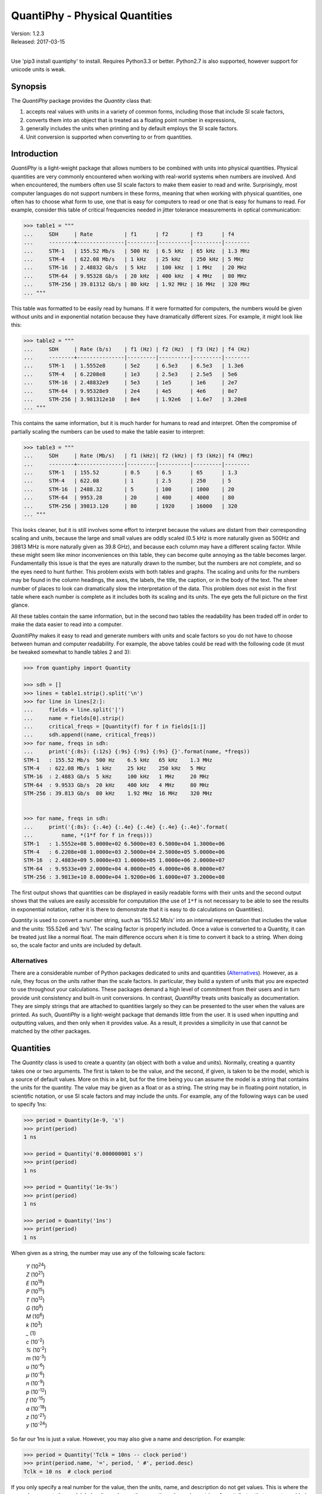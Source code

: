 QuantiPhy - Physical Quantities
===============================

| Version: 1.2.3
| Released: 2017-03-15
|

.. image:: https://img.shields.io/travis/KenKundert/quantiphy/master.svg
    :target: https://travis-ci.org/KenKundert/quantiphy

.. image:: https://img.shields.io/coveralls/KenKundert/quantiphy.svg
    :target: https://coveralls.io/r/KenKundert/quantiphy

.. image:: https://img.shields.io/pypi/v/quantiphy.svg
    :target: https://pypi.python.org/pypi/quantiphy

.. image:: https://img.shields.io/pypi/pyversions/quantiphy.svg
    :target: https://pypi.python.org/pypi/quantiphy/

.. image:: https://img.shields.io/pypi/dd/quantiphy.svg
    :target: https://pypi.python.org/pypi/quantiphy/


Use 'pip3 install quantiphy' to install.  Requires Python3.3 or better.
Python2.7 is also supported, however support for unicode units is weak.


Synopsis
--------

The *QuantiPhy* package provides the *Quantity* class that:

1. accepts real values with units in a variety of common forms, including those 
   that include SI scale factors,
2. converts them into an object that is treated as a floating point number in 
   expressions,
3. generally includes the units when printing and by default employs the SI 
   scale factors.
4. Unit conversion is supported when converting to or from quantities.


Introduction
------------

*QuantiPhy* is a light-weight package that allows numbers to be combined with 
units into physical quantities.  Physical quantities are very commonly 
encountered when working with real-world systems when numbers are involved. And 
when encountered, the numbers often use SI scale factors to make them easier to 
read and write.  Surprisingly, most computer languages do not support numbers in 
these forms, meaning that when working with physical quantities, one often has 
to choose what form to use, one that is easy for computers to read or one that 
is easy for humans to read. For example, consider this table of critical 
frequencies needed in jitter tolerance measurements in optical communication:

.. code-block:: python

    >>> table1 = """
    ...     SDH     | Rate          | f1      | f2       | f3      | f4
    ...     --------+---------------|---------|----------|---------|--------
    ...     STM-1   | 155.52 Mb/s   | 500 Hz  | 6.5 kHz  | 65 kHz  | 1.3 MHz
    ...     STM-4   | 622.08 Mb/s   | 1 kHz   | 25 kHz   | 250 kHz | 5 MHz
    ...     STM-16  | 2.48832 Gb/s  | 5 kHz   | 100 kHz  | 1 MHz   | 20 MHz
    ...     STM-64  | 9.95328 Gb/s  | 20 kHz  | 400 kHz  | 4 MHz   | 80 MHz
    ...     STM-256 | 39.81312 Gb/s | 80 kHz  | 1.92 MHz | 16 MHz  | 320 MHz
    ... """

This table was formatted to be easily read by humans. If it were formatted for 
computers, the numbers would be given without units and in exponential notation 
because they have dramatically different sizes. For example, it might look like 
this:

.. code-block:: python

    >>> table2 = """
    ...     SDH     | Rate (b/s)    | f1 (Hz) | f2 (Hz)  | f3 (Hz) | f4 (Hz)
    ...     --------+---------------|---------|----------|---------|--------
    ...     STM-1   | 1.5552e8      | 5e2     | 6.5e3    | 6.5e3   | 1.3e6
    ...     STM-4   | 6.2208e8      | 1e3     | 2.5e3    | 2.5e5   | 5e6
    ...     STM-16  | 2.48832e9     | 5e3     | 1e5      | 1e6     | 2e7
    ...     STM-64  | 9.95328e9     | 2e4     | 4e5      | 4e6     | 8e7
    ...     STM-256 | 3.981312e10   | 8e4     | 1.92e6   | 1.6e7   | 3.20e8
    ... """

This contains the same information, but it is much harder for humans to read and 
interpret.  Often the compromise of partially scaling the numbers can be used to 
make the table easier to interpret:

.. code-block:: python

    >>> table3 = """
    ...     SDH     | Rate (Mb/s)   | f1 (kHz)| f2 (kHz) | f3 (kHz)| f4 (MHz)
    ...     --------+---------------|---------|----------|---------|--------
    ...     STM-1   | 155.52        | 0.5     | 6.5      | 65      | 1.3
    ...     STM-4   | 622.08        | 1       | 2.5      | 250     | 5
    ...     STM-16  | 2488.32       | 5       | 100      | 1000    | 20
    ...     STM-64  | 9953.28       | 20      | 400      | 4000    | 80
    ...     STM-256 | 39813.120     | 80      | 1920     | 16000   | 320
    ... """

This looks cleaner, but it is still involves some effort to interpret because 
the values are distant from their corresponding scaling and units, because the 
large and small values are oddly scaled (0.5 kHz is more naturally given as 
500Hz and 39813 MHz is more naturally given as 39.8 GHz), and because each 
column may have a different scaling factor. While these might seem like minor 
inconveniences on this table, they can become quite annoying as the table 
becomes larger. Fundamentally this issue is that the eyes are naturally drawn to 
the number, but the numbers are not complete, and so the eyes need to hunt 
further. This problem exists with both tables and graphs. The scaling and units 
for the numbers may be found in the column headings, the axes, the labels, the 
title, the caption, or in the body of the text.  The sheer number of places to 
look can dramatically slow the interpretation of the data. This problem does not 
exist in the first table where each number is complete as it includes both its 
scaling and its units. The eye gets the full picture on the first glance.

All these tables contain the same information, but in the second two tables the 
readability has been traded off in order to make the data easier to read into 
a computer.

*QuanitiPhy* makes it easy to read and generate numbers with units and scale 
factors so you do not have to choose between human and computer readability.  
For example, the above tables could be read with the following code (it must be 
tweaked somewhat to handle tables 2 and 3):

.. code-block:: python

    >>> from quantiphy import Quantity

    >>> sdh = []
    >>> lines = table1.strip().split('\n')
    >>> for line in lines[2:]:
    ...     fields = line.split('|')
    ...     name = fields[0].strip()
    ...     critical_freqs = [Quantity(f) for f in fields[1:]]
    ...     sdh.append((name, critical_freqs))
    >>> for name, freqs in sdh:
    ...     print('{:8s}: {:12s} {:9s} {:9s} {:9s} {}'.format(name, *freqs))
    STM-1   : 155.52 Mb/s  500 Hz    6.5 kHz   65 kHz    1.3 MHz
    STM-4   : 622.08 Mb/s  1 kHz     25 kHz    250 kHz   5 MHz
    STM-16  : 2.4883 Gb/s  5 kHz     100 kHz   1 MHz     20 MHz
    STM-64  : 9.9533 Gb/s  20 kHz    400 kHz   4 MHz     80 MHz
    STM-256 : 39.813 Gb/s  80 kHz    1.92 MHz  16 MHz    320 MHz


    >>> for name, freqs in sdh:
    ...     print('{:8s}: {:.4e} {:.4e} {:.4e} {:.4e} {:.4e}'.format(
    ...         name, *(1*f for f in freqs)))
    STM-1   : 1.5552e+08 5.0000e+02 6.5000e+03 6.5000e+04 1.3000e+06
    STM-4   : 6.2208e+08 1.0000e+03 2.5000e+04 2.5000e+05 5.0000e+06
    STM-16  : 2.4883e+09 5.0000e+03 1.0000e+05 1.0000e+06 2.0000e+07
    STM-64  : 9.9533e+09 2.0000e+04 4.0000e+05 4.0000e+06 8.0000e+07
    STM-256 : 3.9813e+10 8.0000e+04 1.9200e+06 1.6000e+07 3.2000e+08

The first output shows that quantities can be displayed in easily readable forms 
with their units and the second output shows that the values are easily 
accessible for computation (the use of ``1*f`` is not necessary to be able to 
see the results in exponential notation, rather it is there to demonstrate that 
it is easy to do calculations on Quantities).

*Quantity* is used to convert a number string, such as '155.52 Mb/s' into an 
internal representation that includes the value and the units: 155.52e6 and 
'b/s'.  The scaling factor is properly included. Once a value is converted to 
a Quantity, it can be treated just like a normal float. The main difference 
occurs when it is time to convert it back to a string. When doing so, the scale 
factor and units are included by default.

Alternatives
''''''''''''

There are a considerable number of Python packages dedicated to units and 
quantities (`Alternatives <https://kdavies4.github.io/natu/seealso.html>`_).  
However, as a rule, they focus on the units rather than the scale factors. In 
particular, they build a system of units that you are expected to use throughout 
your calculations.  These packages demand a high level of commitment from their 
users and in turn provide unit consistency and built-in unit conversions.  In 
contrast, *QuantiPhy* treats units basically as documentation.  They are simply 
strings that are attached to quantities largely so they can be presented to the 
user when the values are printed. As such, *QuantiPhy* is a light-weight package 
that demands little from the user. It is used when inputting and outputting 
values, and then only when it provides value. As a result, it provides 
a simplicity in use that cannot be matched by the other packages.


Quantities
----------

The *Quantity* class is used to create a quantity (an object with both a value 
and units). Normally, creating a quantity takes one or two arguments.  The first 
is taken to be the value, and the second, if given, is taken to be the model, 
which is a source of default values.  More on this in a bit, but for the time 
being you can assume the model is a string that contains the units for the 
quantity.  The value may be given as a float or as a string.  The string may be 
in floating point notation, in scientific notation, or use SI scale factors and 
may include the units.  For example, any of the following ways can be used to 
specify 1ns:

.. code-block:: python

    >>> period = Quantity(1e-9, 's')
    >>> print(period)
    1 ns

    >>> period = Quantity('0.000000001 s')
    >>> print(period)
    1 ns

    >>> period = Quantity('1e-9s')
    >>> print(period)
    1 ns

    >>> period = Quantity('1ns')
    >>> print(period)
    1 ns

When given as a string, the number may use any of the following scale factors:

    |   *Y* (10\ :sup:`24`)
    |   *Z* (10\ :sup:`21`)
    |   *E* (10\ :sup:`18`)
    |   *P* (10\ :sup:`15`)
    |   *T* (10\ :sup:`12`)
    |   *G* (10\ :sup:`9`)
    |   *M* (10\ :sup:`6`)
    |   *k* (10\ :sup:`3`)
    |   *_* (1)
    |   *c* (10\ :sup:`-2`)
    |   *%* (10\ :sup:`-2`)
    |   *m* (10\ :sup:`-3`)
    |   *u* (10\ :sup:`-6`)
    |   *μ* (10\ :sup:`-6`)
    |   *n* (10\ :sup:`-9`)
    |   *p* (10\ :sup:`-12`)
    |   *f* (10\ :sup:`-15`)
    |   *a* (10\ :sup:`-18`)
    |   *z* (10\ :sup:`-21`)
    |   *y* (10\ :sup:`-24`)

So far our 1ns is just a value. However, you may also give a name and 
description.  For example:

.. code-block:: python

    >>> period = Quantity('Tclk = 10ns -- clock period')
    >>> print(period.name, '=', period, ' #', period.desc)
    Tclk = 10 ns  # clock period

If you only specify a real number for the value, then the units, name, and 
description do not get values. This is where the second argument, the model, 
helps. It may be another quantity or it may be a string.  Any attributes that 
are not provided by the first argument are taken from the second if available.  
If the second argument is a string, it is split. If it contains one value, that 
value is taken to be the units, if it contains two, those values are taken to be 
the name and units, and it it contains more than two, the remaining values are 
taken to be the description. For example:

.. code-block:: python

    >>> out_period = Quantity(10*period, period)
    >>> print(out_period.name, '=', out_period, ' #', out_period.desc)
    Tclk = 100 ns  # clock period

    >>> freq = Quantity(100e6, 'Hz')
    >>> print(freq)
    100 MHz

    >>> freq = Quantity(100e6, 'Fin Hz')
    >>> print(freq.name, '=', freq, ' #', freq.desc)
    Fin = 100 MHz  # 

    >>> freq = Quantity(100e6, 'Fin Hz Input frequency')
    >>> print(freq.name, '=', freq, ' #', freq.desc)
    Fin = 100 MHz  # Input frequency

In addition, you can explicitly specify the units, the name, and the description 
using named arguments. These values override anything specified in the value or 
the model.

.. code-block:: python

    >>> out_period = Quantity(
    ...     10*period, period, name='output period',
    ...     desc='period at output of frequency divider'
    ... )
    >>> print(out_period.name, '=', out_period, ' #', out_period.desc)
    output period = 100 ns  # period at output of frequency divider

Finally, you can overwrite the quantities attributes to override the units, 
name, or description.

.. code-block:: python

    >>> out_period = Quantity(10*period)
    >>> out_period.units = 's'
    >>> out_period.name = 'output period'
    >>> out_period.desc = 'period at output of frequency divider'
    >>> print(out_period.name, '=', out_period, ' #', out_period.desc)
    output period = 100 ns  # period at output of frequency divider

From a quantity object, you access its value in various ways:

.. code-block:: python

    >>> h_line = Quantity('1420.405751786 MHz')

    >>> h_line.as_tuple()
    (1420405751.786, 'Hz')

    >>> str(h_line)
    '1.4204 GHz'

    >>> h_line.render()
    '1.4204 GHz'

    >>> h_line.render(show_si=False)
    '1.4204e9 Hz'

You can also access the value without the units:

.. code-block:: python

    >>> float(h_line)
    1420405751.786

    >>> h_line.render(False)
    '1.4204G'

    >>> h_line.render(False, show_si=False)
    '1.4204e9'

Or you can access just the units:

.. code-block:: python

    >>> h_line.units
    'Hz'

You can also access the full precision of the quantity:

.. code-block:: python

    >>> h_line.render(prec='full')
    '1.420405751786 GHz'

    >>> h_line.render(show_si=False, prec='full')
    '1.420405751786e9 Hz'

Full precision implies whatever precision was used when specifying the quantity 
if it was specified as a string. If it was specified as a real number, then 
a fixed, user controllable number of digits are used (default=12). Generally one 
uses 'full' when generating output that will be read by a machine.

If you specify *show_label* to render, it will generally include the name and 
perhaps the description if they are available. The formatting is controlled by 
'label_fmt', which is described later. With the default formatting, the 
description is not printed.

.. code-block:: python

    >>> h_line.render(show_label=True)
    '1.4204 GHz'

    >>> out_period.render(show_label=True)
    'output period = 100 ns'


Quantities As Reals
-------------------

You can use a quantity in the same way that you can use a real number, meaning 
that you can use it in expressions and it will evaluate to its real value:

.. code-block:: python

    >>> period = Quantity('1us')
    >>> print(period)
    1 us

    >>> frequency = 1/period
    >>> print(frequency)
    1000000.0

    >>> type(period)
    <class 'quantiphy.Quantity'>

    >>> type(frequency)
    <class 'float'>

Notice that when performing arithmetic operations on quantities the units are 
completely ignored and do not propagate in any way to the newly computed result.


Rescaling When Creating a Quantity
----------------------------------

It may be that a value as given uses inconvenient units. For example, you are 
given temperature in Fahrenheit, but you would prefer it in Kelvin.  Or perhaps 
you are given mass data in a string that contains kilograms as a simple number 
(without units or scale factor).  In this case you need to convert to grams so 
that if the SI scale factors you don't end up with milli-kilograms. To address 
these issues, use the *scale* argument to the Quantify class.

For example:

.. code-block:: python

    >>> m = Quantity('2.529', scale=1000, units='g')
    >>> print(m)
    2.529 kg

In this case the value is given in kilograms, and is converted to grams by 
multiplying the given value by 1000. Finally the units are specified as 'g'.

When specifying the scale you can also specify the units. For example:

.. code-block:: python

    >>> m = Quantity('2.529', scale=(1000, 'g'))
    >>> print(m)
    2.529 kg

This indicates that the units should be set to 'g' after the scale operation.

So far the scale operation has been a simple multiplication, but it is possible 
to pass a function in for scale to perform more complicated scale operations.  
for example:

.. code-block:: python

    >>> def f2k(f, units):
    ...     return (f - 32)/1.8 + 273.15, 'K'

    >>> t = Quantity(212, scale=f2k)
    >>> print(t)
    373.15 K

The function is expected to take two arguments: the value and the given units, 
and it is expected to return two values: the scaled value and the new units. In 
this example *f2k* ignores the given units and just assumes degrees Fahrenheit.  
But you can write a more sophisticated function as follows:

.. code-block:: python

    >>> def to_kelvin(t, units):
    ...     if units in ['F', '°F']:
    ...         return (t - 32)/1.8 + 273.15, 'K'
    ...     if units in ['C', '°C']:
    ...         return t + 273.15, 'K'
    ...     if units in ['K']:
    ...         return t, 'K'
    ...     raise NotImplementedError

    >>> t = Quantity(212, units='°F', scale=to_kelvin)
    >>> print(t)
    373.15 K

In this case, you initially specify the quantity to be 212 °F, but before the 
value of the quantity is fixed it is rescaled to Kelvin. It was necessary to 
specify the units to initially be '°F' so that the scaling function knows what 
to convert from.

*QuantiPhy* also has a built-in unit conversion feature that is accessed by 
passing the units to convert to as the value of scale.  For example:

.. code-block:: python

    >>> t = Quantity('212 °F', scale='K')
    >>> print(t)
    373.15 K

    >>> d = Quantity('d = 93 Mmiles  -- average distance from Sun to Earth', scale='m')
    >>> print(d)
    149.67 Gm

You can add your own unit conversions to *QuantiPhy* by using *UnitConversion*:

.. code-block:: python

    >>> from quantiphy import Quantity, UnitConversion

    >>> UnitConversion('m', 'pc parsec', 3.0857e16)
    <...>

    >>> d = Quantity('5 upc', scale='m')
    >>> print(d)
    154.28 Gm

*UnitConversion* accepts a scale factor and an offset, so can support 
temperature conversions.  Also, the conversion can occur in either direction:

.. code-block:: python

    >>> m = Quantity('1 kg', scale='lbs')
    >>> print(m)
    2.2046 lbs

Unit conversions between the following units are built-in:

====== ===============================================================
K:     K, F, °F, R, °R
C, °C: K, C, °C, F, °F, R, °R
m:     km, m, cm, mm, um, μm, micron, nm, Å, angstrom, mi, mile, miles
g:     oz, lb, lbs
s:     s, sec, min, hour, hr , day
====== ===============================================================

When using unit conversions it is important to only convert to units without 
scale factors (such as those in the first column above) when creating 
a quantity.  If the units used in a quantity includes a scale factor, then it is 
easy to end up with two scale factors when converting the number to a string 
(ex: 1 mkm or one milli-kilo-meter).

Here is an example that uses quantity rescaling. Imagine that a table is being 
read that gives temperature versus time, but the temperature is given in °F and 
the time is given in minutes, but for the purpose of later analysis it is 
desired that the values be converted to the more natural units of Kelvin and 
seconds:

.. code-block:: python

    >>> rawdata = '''
    ...     0 450
    ...     10 400
    ...     20 360
    ... '''
    >>> data = []
    >>> for line in rawdata.split('\n'):
    ...     if line:
    ...         time, temp = line.split()
    ...         time = Quantity(time, 'min', scale='s')
    ...         temp = Quantity(temp, '°F', scale='K')
    ...         data += [(time, temp)]
    >>> for time, temp in data:
    ...     print('{:7s} {}'.format(time, temp))
    0 s     505.37 K
    600 s   477.59 K
    1.2 ks  455.37 K


Rescaling When Rendering a Quantity
-----------------------------------

It is also possible rescale the value of a quantity when rendering it. In this 
case the value of the quantity is not affected by the scaling, only the rendered 
value is affected.  As before, *scale* can be a float, a tuple, a function, or 
a string:

.. code-block:: python

    >>> m = Quantity('2529 g')
    >>> print('mass in kg: %s' % m.render(False, scale=0.001))
    mass in kg: 2.529

    >>> print(m.render(scale=(0.0022046, 'lb')))
    5.5754 lb

    >>> import math
    >>> def to_dB(value, units):
    ...     return 20*math.log10(value), 'dB'+units

    >>> T = Quantity('100mV')
    >>> print(T.render(scale=to_dB))
    -20 dBV

    >>> print(m.render(scale='lb'))
    5.5755 lb

When converting to units that have scale factors, it is important to disable SI 
scale factors to avoid producing units that have two scale factors (ex: 1 mkm or 
one milli-kilo-meter). For example:

.. code-block:: python

    >>> d = Quantity('1 mm')
    >>> print(d.render(scale='cm'))
    100 mcm

    >>> print(d.render(scale='cm', show_si=False))
    100e-3 cm

In an earlier example the units of time and temperature data were converted to 
normal SI units. Presumably this make processing easier. Now, when producing 
output, the units can be converted back if desired:

.. code-block:: python

    >>> for time, temp in data:
    ...     print('%-7s %s' % (time.render(scale='min'), temp.render(scale='°F')))
    0 min   450 °F
    10 min  400 °F
    20 min  360 °F


Preferences
-----------

You can adjust some of the behavior of these functions on a global basis using 
*set_preferences*:

.. code-block:: python

   >>> Quantity.set_preferences(prec=2, spacer='')
   >>> h_line.render()
   '1.42GHz'

   >>> h_line.render(prec=4)
   '1.4204GHz'

Specifying *prec* (precision) as 4 gives 5 digits of precision (you get one more 
digit than the number you specify for precision). Thus, the common range for 
*prec* is from 0 to around 12 to 14 for double precision numbers.

Passing *None* as a value in *set_preferences* returns that preference to its 
default value:

.. code-block:: python

   >>> Quantity.set_preferences(prec=None, spacer=None)
   >>> h_line.render()
   '1.4204 GHz'

You can also access the value of an existing preference:

.. code-block:: python

   >>> known_units = Quantity.get_preference('known_units')
   >>> Quantity.set_preferences(known_units = known_units + ['m'])

Alternately, the options are class attributes that can be read or set directly.

Finally, you can override the preferences on an individual quantity by 
monkey-patching the quantity itself. Doing so will override the global 
preferences on that quantity:

.. code-block:: python

   >>> boltzmann = Quantity('h')
   >>> boltzmann.show_units = False
   >>> boltzmann.show_si = False
   >>> boltzmann.render()
   '662.61e-36'

The available preferences are:

show_si (bool):
    Use SI scale factors by default. Default is True.

show_units (bool):
    Output units by default. Default is True.

prec (int):
    Default precision in digits where 0 corresponds to 1 digit, must
    be nonnegative. This precision is used when full precision is not requested.
    Default is 4 digits.

full_prec (int):
    Default full precision in digits where 0 corresponds to 1 digit.
    Must be nonnegative. This precision is used when full precision is requested 
    if the precision is not otherwise known. Default is 12 digits.

spacer (str):
    May be '' or ' ', use the latter if you prefer a space between
    the number and the units. Generally using ' ' makes numbers easier to
    read, particularly with complex units, and using '' is easier to parse.  
    Default is ' '.

unity_sf (str):
    The output scale factor for unity, generally '' or '_'.  Default is ''.  
    Generally '' is used if only humans are expected to read the result and '_' 
    is used if you expect to parse the numbers again. Using '_' eliminates the 
    ambiguity between units and scale factors.

output_sf (str):
    Which scale factors to output, generally one would only use familiar scale 
    factors.  Default is 'TGMkmunpfa'.  This setting does not affect the scale 
    factors that are recognized when reading number.

map_sf (dict, func):
    Use this to change the way individual scale factors are rendered. May be 
    a dictionary or a function. Default is empty.

    For example, to replace *u* with *μ*, use *map_sf* = {'u': 'μ'}.

    .. code-block:: python

        >>> period = Quantity('1μs')
        >>> print(period)
        1 us

        >>> Quantity.set_preferences(map_sf={'u': 'μ'})
        >>> print(period)
        1 μs

    To render exponential notation as traditional scientific notation, use:

    .. code-block:: python

        >>> sf_mapper = str.maketrans({
        ...     'e': '×10',
        ...     '-': '⁻',
        ...     '0': '⁰',
        ...     '1': '¹',
        ...     '2': '²',
        ...     '3': '³',
        ...     '4': '⁴',
        ...     '5': '⁵',
        ...     '6': '⁶',
        ...     '7': '⁷',
        ...     '8': '⁸',
        ...     '9': '⁹',
        ... })

        >>> def map_sf(sf):
        ...     return sf.translate(sf_mapper)

        >>> Quantity.set_preferences(map_sf=map_sf)
        >>> h_line.render(show_si=False)
        '1.4204×10⁹ Hz'

    Both of these are common enough so that *QuantiPhy* provides these rendering 
    methods for you.

    .. code-block:: python

        >>> Quantity.set_preferences(map_sf=Quantity.map_sf_to_greek)
        >>> print(period)
        1 μs

        >>> Quantity.set_preferences(map_sf=Quantity.map_sf_to_sci_notation)
        >>> h_line.render(show_si=False)
        '1.4204×10⁹ Hz'

        >>> Quantity.set_preferences(map_sf=None)

ignore_sf (bool):
    Whether scale factors should be ignored by default when converting strings 
    into numbers.  Default is False.

known_units (list of strings or string):
    Units with a leading character that could be confused as a scale factor.
    Default is empty.

show_label (bool):
    Cause render() to add name and description by default if they are
    given.  Default is False.

strip_dp (bool):
    When rendering, strip the decimal points from numbers even if they
    can then be mistaken for integers.  Default is True.

reltol (real):
    Relative tolerance, used by is_close() when determining equivalence. Default 
    is 10\ :sup:`-6`.

abstol (real):
    Absolute tolerance, used by is_close() when determining equivalence. Default 
    is 10\ :sup:`-12`.

keep_components (bool):
    Whether components of number should be kept if the quantities' value was 
    given as string.  Doing so takes a bit of space, but allows the original 
    precision of the number to be recreated when full precision is requested.
    Default is True.

label_fmt (str or tuple):
    Format string for an assignment. Will be passed through string format method 
    to generate a string that includes the quantity name.  Format string takes 
    three possible arguments named n, q, and d for the name, value and 
    description. The default is ``'{n} = {v}'``.

    If two strings are given as a tuple, then the first is used if the 
    description is present and the second used otherwise. For example, an 
    alternate specification that prints the description in the form of a Python 
    comment if it is available is: ``({n} = {v}  # {d}', '{n} = {v}')``.

assign_rec (str):
    Regular expression used to recognize an assignment. Used in Quantity and
    add_to_namespace() to convert a string to a quantity when a name is present.  
    Default recognizes the form:

        "Temp = 300_K -- Temperature".


Ambiguity of Scale Factors and Units
------------------------------------

By default, *QuantiPhy* treats both the scale factor and the units as being 
optional.  With the scale factor being optional, the meaning of some 
specifications can be ambiguous. For example, '1m' may represent 1 milli or it 
may represent 1 meter.  Similarly, '1meter' my represent 1 meter or 
1 milli-eter.  In this case *QuantiPhy* gives preference to the scale factor, so 
'1m' normally converts to 1e-3. To allow you to avoid this ambiguity, 
*QuantiPhy* accepts '_' as the unity scale factor.  In this way '1_m' is 
unambiguously 1 meter. You can instruct *QuantiPhy* to output '_' as the unity 
scale factor by specifying the *unity_sf* argument to *set_preferences*:

.. code-block:: python

   >>> Quantity.set_preferences(unity_sf='_', spacer='')
   >>> l = Quantity(1, 'm')
   >>> print(l)
   1_m

If you need to interpret numbers that have units and are known not to have scale 
factors, you can specify the *ignore_sf* preference:

.. code-block:: python

   >>> Quantity.set_preferences(ignore_sf=True, unity_sf='', spacer=' ')
   >>> l = Quantity('1000m')
   >>> l.as_tuple()
   (1000.0, 'm')

   >>> print(l)
   1 km

   >>> Quantity.set_preferences(ignore_sf=False)

Alternatively, you can specify the units you wish to use whose leading character 
is a scale factor.  Once known, these units will no longer confuse *Quantiphy*.  
These units can be specified as a list or as a string. If specified as a string 
the string is split to form the list. Specifying the known units replaces any 
existing known units.

.. code-block:: python

   >>> d1 = Quantity('1 au')
   >>> d2 = Quantity('1000 pc')
   >>> print(d1.render(show_si=False), d2, sep='\n')
   1e-18 u
   1 nc

   >>> Quantity.set_preferences(known_units='au pc')
   >>> d1 = Quantity('1 au')
   >>> d2 = Quantity('1000 pc')
   >>> print(d1.render(show_si=False), d2, sep='\n')
   1 au
   1 kpc


Exceptional Values
------------------

You can test whether the value of the quantity is infinite or is not-a-number.

.. code-block:: python

   >>> h_line.is_infinite()
   False

   >>> h_line.is_nan()
   False


Equivalence
-----------

You can determine whether the value of a quantity or real number is equivalent 
to that of a quantity. The two values need not be identical, they just need to 
be close to be deemed equivalent. The *reltol* and *abstol* preferences are used 
to determine if they are close.

.. code-block:: python

   >>> h_line.is_close(h_line)
   True

   >>> h_line.is_close(h_line + 1)
   True

   >>> h_line.is_close(h_line + 1e4)
   False

By default, *is_close()* looks at the both the value and the units if the 
argument has units. In this way if you compare two quantities with different 
units, the *is_close* test will always fail if their units differ.

.. code-block:: python

   >>> Quantity('10ns').is_close(Quantity('10nm'))
   False


Physical Constants
------------------

The Quantity class also supports a small number of predefined physical 
constants.

Plank's constant:

.. code-block:: python

   >>> Quantity.set_preferences(
   ...     show_label=True, spacer=' ',
   ...     label_fmt=('{n} = {v} -- {d}', '{n} = {v}')
   ... )

   >>> plank = Quantity('h')
   >>> print(plank)
   h = 662.61e-36 J-s -- Plank's constant

   >>> rplank = Quantity('hbar')
   >>> print(rplank)
   ħ = 105.46e-36 J-s -- reduced Plank's constant

   >>> rplank = Quantity('ħ')
   >>> print(rplank)
   ħ = 105.46e-36 J-s -- reduced Plank's constant

Boltzmann's constant:

.. code-block:: python

   >>> boltz = Quantity('k')
   >>> print(boltz)
   k = 13.806e-24 J/K -- Boltzmann's constant

Elementary charge:

.. code-block:: python

   >>> q = Quantity('q')
   >>> print(q)
   q = 160.22e-21 C -- elementary charge

Speed of light:

.. code-block:: python

   >>> c = Quantity('c')
   >>> print(c)
   c = 299.79 Mm/s -- speed of light

Zero degrees Celsius in Kelvin:

.. code-block:: python

   >>> zeroC = Quantity('0C')
   >>> print(zeroC)
   0°C = 273.15 K -- zero degrees Celsius in Kelvin

*QuantiPhy* uses *k* rather than *K* to represent kilo so that you can 
distinguish between kilo and Kelvin.

Electromagnetic Constants:

.. code-block:: python

   >>> eps0 = Quantity('eps0')
   >>> print(eps0)
   ε₀ = 8.8542 pF/m -- permittivity of free space

   >>> mu0 = Quantity('mu0')
   >>> print(mu0)
   μ₀ = 1.2566 uH/m -- permeability of free space

   >>> Z0 = Quantity('Z0')
   >>> print(Z0)
   Z₀ = 376.73 Ohms -- characteristic impedance of free space


Unit Systems
''''''''''''

There are multiple versions of the built-in constants, each associated with 
a different unit system. For example, there are 'mks' (SI) and 'cgs' 
(Gaussian-CGS) versions of Plank's constant, Boltzmann's constant, etc. To 
specify which one you want, you would set the desired unit system:

.. code-block:: python

   >>> from quantiphy import Quantity, set_unit_system

   >>> plank = Quantity('h')
   >>> print(plank)
   h = 662.61e-36 J-s -- Plank's constant

   >>> set_unit_system('cgs')
   >>> plank = Quantity('h')
   >>> print(plank)
   h = 6.6261e-27 erg-s -- Plank's constant

   >>> set_unit_system('mks')
   >>> plank = Quantity('h')
   >>> print(plank)
   h = 662.61e-36 J-s -- Plank's constant

Not all constants exist in both unit systems. For example, the electromagnetic 
constants are not available in cgs units.

The currently supported predefined physical constants are:


========  =====================  =====================
name      mks value              cgs value
========  =====================  =====================
h         6.626070040e-34 J-s    6.626070040e-27 erg-s
hbar, ħ   1.054571800e-34 J-s    1.054571800e-27 erg-s
k         1.38064852e-23 J/K     1.38064852e-16 erg/K
q         1.6021766208e-19 C     4.80320425e-10 Fr
c         2.99792458e8 m/s       2.99792458e8 m/s
0C, 0°C   273.15 K               273.15 K
eps0, ε₀  8.854187817e-12 F/m    ---
mu0, μ₀   4e-7π                  ---
Z0, Z₀    376.730 313 461        ---
========  =====================  =====================

Notice that c, the speed of light, is the same in both unit systems because 
QuantiPhy wants numbers given in terms of their base units rather than in scaled 
units. So mass is given in grams even though in mks the fundamental unit of mass 
is kilograms and length is given in meters even though in cgs the fundamental 
unit of length is centimeters. If you would like the speed of light given in 
centimeters, use the following:

.. code-block:: python

    >>> c = Quantity('c', scale=100, units='cm')
    >>> c.show_si = False
    >>> print(c)
    c = 29.979e9 cm -- speed of light

    >>> print(f'{c:e} {c:u}')
    2.9979e+10 cm


User Defined Constants
''''''''''''''''''''''

You can add additional constants using the Constant class. Instantiating this 
class creates the constant and adds it to QuantiPhy's store of constants (the 
return value is generally ignored):

.. code-block:: python

   >>> from quantiphy import Quantity, Constant
   >>> Constant(Quantity("λh = 211.061140539mm -- wavelength of hydrogen line"))
   <...>
   >>> hy_wavelength = Quantity('λh')
   >>> print(hy_wavelength)
   λh = 211.06 mm -- wavelength of hydrogen line

The constant is accessed by name, which in this case is the name given in the 
quantity used when creating the constant. You can also specify the name as an 
argument to Constant:

.. code-block:: python

   >>> from quantiphy import Quantity, Constant
   >>> Constant(
   ...     Quantity("λh = 211.061140539mm -- wavelength of hydrogen line"),
   ...     name='lambda h'
   ... )
   <...>
   >>> hy_wavelength = Quantity('lambda h')
   >>> print(hy_wavelength)
   λh = 211.06 mm -- wavelength of hydrogen line

It is not necessary to specify both names, one is sufficient.  Notice that the 
name specified as an argument to Constant does not actually become part of the 
constant, it is only used for looking up the constant.

By default, user defined units are not associated with a unit system, meaning 
that they are always available regardless of which unit system is being used.  
However, when creating a constant you can specify one or more unit systems for 
the constant. You need not limit yourself to the predefined 'mks' and 'cgs' unit 
systems.

.. code-block:: python

   >>> Constant(Quantity(4.80320427e-10, 'Fr'), 'q', 'esu gaussian')
   <...>
   >>> Constant(Quantity(1.602176487e-20, 'abC'), name='q', unit_systems='emu')
   <...>
   >>> q_mks = Quantity('q')
   >>> set_unit_system('cgs')
   >>> q_cgs = Quantity('q')
   >>> set_unit_system('esu')
   >>> q_esu = Quantity('q')
   >>> set_unit_system('gaussian')
   >>> q_gaussian = Quantity('q')
   >>> set_unit_system('emu')
   >>> q_emu = Quantity('q')
   >>> set_unit_system('mks')
   >>> print(q_mks, q_cgs, q_esu, q_gaussian, q_emu, sep='\n')
   q = 160.22e-21 C -- elementary charge
   q = 480.32 pFr -- elementary charge
   480.32 pFr
   480.32 pFr
   16.022e-21 abC


String Formatting
-----------------

Quantities can be passed into the string *format* method:

.. code-block:: python

   >>> print('{}'.format(h_line))
   1.4204 GHz

   >>> print('{:s}'.format(h_line))
   1.4204 GHz

In these cases the preferences for SI scale factors, units, and precision are 
honored.

You can override the precision as part of the format specification

.. code-block:: python

   >>> print('{:.6}'.format(h_line))
   1.420406 GHz

You can also specify the width and alignment.

.. code-block:: python

   >>> print('|{:15.6}|'.format(h_line))
   |1.420406 GHz   |

   >>> print('|{:<15.6}|'.format(h_line))
   |1.420406 GHz   |

   >>> print('|{:>15.6}|'.format(h_line))
   |   1.420406 GHz|

The 'q' type specifier can be used to explicitly indicate that both the number 
and the units are desired and that SI scale factors should be used, regardless 
of the current preferences.

.. code-block:: python

   >>> print('{:.6q}'.format(h_line))
   1.420406 GHz

Alternately, 'r' can be used to indicate just the number represented using SI 
scale factors is desired, and the units should not be included.

.. code-block:: python

   >>> print('{:r}'.format(h_line))
   1.4204G

You can also use the floating point format type specifiers:

.. code-block:: python

   >>> print('{:f}'.format(h_line))
   1420405751.7860

   >>> print('{:e}'.format(h_line))
   1.4204e+09

   >>> print('{:g}'.format(h_line))
   1.4204e+09

Use 'u' to indicate that only the units are desired:

.. code-block:: python

   >>> print('{:u}'.format(h_line))
   Hz

Access the name or description of the quantity using 'n' and 'd'.

.. code-block:: python

   >>> wavelength = Quantity('λh')
   >>> print('{:n}'.format(wavelength))
   λh

   >>> print('{:d}'.format(wavelength))
   wavelength of hydrogen line

Using the upper case versions of the format codes that print the numerical value 
of the quantity (SQRFEG) to indicate that the name and perhaps description 
should be included as well. They are under the control of the *label_fmt* 
preference.

.. code-block:: python

   >>> trise = Quantity('10ns', name='trise')

   >>> print('{:S}'.format(trise))
   trise = 10 ns

   >>> print('{:Q}'.format(trise))
   trise = 10 ns

   >>> print('{:R}'.format(trise))
   trise = 10n

   >>> print('{:F}'.format(trise))
   trise = 0.0000

   >>> print('{:E}'.format(trise))
   trise = 1.0000e-08

   >>> print('{:G}'.format(trise))
   trise = 1e-08

   >>> print('{0:n} = {0:q} ({0:d})'.format(wavelength))
   λh = 211.06 mm (wavelength of hydrogen line)

   >>> print('{:S}'.format(wavelength))
   λh = 211.06 mm -- wavelength of hydrogen line

You can also specify two values to *label_fmt*, in which case the first is used 
if there is a description and the second used otherwise.

.. code-block:: python

   >>> Quantity.set_preferences(label_fmt=('{n} = {v} -- {d}', '{n} = {v}'))

   >>> print('{:S}'.format(trise))
   trise = 10 ns

   >>> print('{:S}'.format(wavelength))
   λh = 211.06 mm -- wavelength of hydrogen line

Finally, you can add units after the format code, which will cause the number to 
be scaled to those units if the transformation represents a known unit 
conversion.

.. code-block:: python

   >>> Tboil = Quantity('Boiling point = 100 °C')
   >>> print('{:S°F}'.format(Tboil))
   Boiling point = 212 °F

   >>> eff_channel_length = Quantity('leff = 14nm')
   >>> print('{:SÅ}'.format(eff_channel_length))
   leff = 140 Å

This feature can be used to simplify the conversion of the time and temperature 
information back into the original units:

.. code-block:: python

    >>> for time, temp in data:
    ...     print('{:<7smin} {:s°F}'.format(time, temp))
    0 min   450 °F
    10 min  400 °F
    20 min  360 °F

All of these features can be used with formatted strings, which are new to 
Python in version 3.6:

.. code-block:: python

    >>> for time, temp in data:
    ...     print(f'{time:<7smin} {temp:s°F}')
    0 min   450 °F
    10 min  400 °F
    20 min  360 °F


Exceptions
----------

A ValueError is raised if *Quantity* is passed a string it cannot convert into 
a number:

.. code-block:: python

   >>> try:
   ...     q = Quantity('xxx')
   ... except ValueError as err:
   ...     print(err)
   xxx: not a valid number.

A KeyError is raised if a unit conversion is requested but no suitable unit
converter is available.

.. code-block:: python

   >>> q = Quantity('93 Mmi', scale='pc')
   Traceback (most recent call last):
   ...
   KeyError: ('pc', 'mi')

A NameError is raised if a constant is created without a name.

.. code-block:: python

   >>> q = Constant(Quantity('1ns'))
   Traceback (most recent call last):
   ...
   NameError: no name specified


Subclassing Quantity
--------------------

By subclassing Quantity you can create different sets of default behaviors that 
are active simultaneously. For example:

.. code-block:: python

   >>> class ConventionalQuantity(Quantity):
   ...     pass

   >>> ConventionalQuantity.set_preferences(show_si=False, show_units=False)

   >>> period1 = Quantity(1e-9, 's')
   >>> period2 = ConventionalQuantity(1e-9, 's')
   >>> print(period1, period2)
   1 ns 1e-9


Add to Namespace
----------------

It is possible to put a collection of quantities in a text string and then use 
the *add_to_namespace* function to parse the quantities and add them to the 
Python namespace. For example:

.. code-block:: python

   >>> design_parameters = '''
   ...     Fref = 156 MHz  -- Reference frequency
   ...     Kdet = 88.3 uA  -- Gain of phase detector (Imax)
   ...     Kvco = 9.07 GHz/V  -- Gain of VCO
   ... '''
   >>> Quantity.add_to_namespace(design_parameters)

   >>> print(Fref, Kdet, Kvco, sep='\n')
   Fref = 156 MHz -- Reference frequency
   Kdet = 88.3 uA -- Gain of phase detector (Imax)
   Kvco = 9.07 GHz/V -- Gain of VCO

Any number of quantities may be given, with each quantity given on its own line.  
The identifier given to the left '=' is the name of the variable in the local 
namespace that is used to hold the quantity. The text after the '--' is used as 
a description of the quantity.

Here is an example that uses this feature to read parameters from a file. It 
also subclasses Quantity to create a version that displays the name and 
description by default:

.. code-block:: python

    from quantiphy import Quantity
    from inform import os_error, fatal, display

    class VerboseQuantity(Quantity):
        show_label = True
        label_fmt = ('{n} = {v} -- {d}', '{n} = {v}')

    filename = 'parameters'
    try:
        with open(filename) as f:
            VerboseQuantity.add_to_namespace(f.read())
    except OSError as err:
        fatal(os_error(err))
    except ValueError as err:
        fatal(err, culprit=filename)

    display(Fref, Kdet, Kvco, sep='\n')


Example
-------

Here is a simple example that uses *QuantiPhy*. It runs the *du* command, which 
prints out the disk usage of files and directories.  The results from *du* are 
gathered and then sorted by size and then the size and name of each item is 
printed.

Quantity is used to interpret the 'human' size output from *du* and convert it 
to a float, which is easily sorted, then is is converted back to a string with 
SI scale factors and units when rendered in the print statement.

.. code-block:: python

   #!/usr/bin/env python3
   # runs du and sorts the output while suppressing any error messages from du

   from quantiphy import Quantity
   from inform import display, fatal, os_error
   from shlib import Run
   import sys

   try:
      du = Run(['du', '-h'] + sys.argv[1:], modes='WEO1')

      files = []
      for line in du.stdout.split('\n'):
         if line:
             size, filename = line.split('\t', 1)
             files += [(Quantity(size, 'B'), filename)]

      files.sort(key=lambda x: x[0])

      for each in files:
         display(*each, sep='\t')

   except OSError as err:
      fatal(os_error(err))
   except KeyboardInterrupt:
      display('dus: killed by user')


MatPlotLib Example
-------------------

In this example *QuantiPhy* is used to create easy to read axis labels in 
MatPlotLib. It uses NumPy to do a spectral analysis of a signal and then 
produces an SVG version of the results using MatPlotLib.

.. code-block:: python

    #!/usr/bin/env python3

    import numpy as np
    from numpy.fft import fft, fftfreq, fftshift
    import matplotlib as mpl
    mpl.use('SVG')
    from matplotlib.ticker import FuncFormatter
    import matplotlib.pyplot as pl
    from quantiphy import Quantity
    Quantity.set_preferences(prec=2)

    # define the axis formatting routines
    def freq_fmt(val, pos):
        return Quantity(val, 'Hz').render()
    freq_formatter = FuncFormatter(freq_fmt)

    def volt_fmt(val, pos):
        return Quantity(val, 'V').render()
    volt_formatter = FuncFormatter(volt_fmt)

    # read the data from delta-sigma.smpl
    data = np.fromfile('delta-sigma.smpl', sep=' ')
    time, wave = data.reshape((2, len(data)//2), order='F')

    # print out basic information about the data
    timestep = Quantity(time[1] - time[0], 's')
    nonperiodicity = Quantity(wave[-1] - wave[0], 'V')
    period = Quantity(timestep * len(time), 's')
    freq_res = Quantity(1/period, 'Hz')
    print('timestep:', timestep)
    print('nonperiodicity:', nonperiodicity)
    print('timepoints:', len(time))
    print('period:', period)
    print('freq resolution:', freq_res)

    # create the window
    window = np.kaiser(len(time), 11)/0.37
        # beta=11 corresponds to alpha=3.5 (beta = pi*alpha)
        # the processing gain with alpha=3.5 is 0.37
    windowed = window*wave

    # transform the data into the frequency domain
    spectrum = 2*fftshift(fft(windowed))/len(time)
    freq = fftshift(fftfreq(len(wave), timestep))

    # generate graphs of the resulting spectrum
    fig = pl.figure()
    ax = fig.add_subplot(111)
    ax.plot(freq, np.absolute(spectrum))
    ax.set_yscale('log')
    ax.xaxis.set_major_formatter(freq_formatter)
    ax.yaxis.set_major_formatter(volt_formatter)
    pl.savefig('spectrum.svg')
    ax.set_xlim((0, 1e6))
    ax.set_ylim((1e-7, 1))
    pl.savefig('spectrum-zoomed.svg')

This script produces the following textual output::

    timestep: 20 ns
    nonperiodicity: 2.3 pV
    timepoints: 27994
    period: 560 us
    freq resolution: 1.79 kHz

And the following is one of the two graphs produced:

..  image:: spectrum-zoomed.png

Notice the axis labels in the generated graph.  Use of *QuantiPhy* makes the 
widely scaled units compact and easy to read.



Releases
--------

1.0 (2016-11-26):
    - Initial production release.

1.1 (2016-11-27):
    - Added *known_units* preference.
    - Added *get_preference* class method.

1.2 (2017-02-24):
    - allow digits after decimal point to be optional
    - support underscores in numbers
    - allow options to be monkey-patched on to Quantity objects
    - add strip_dp option
    - fix some issues in full precision mode
    - ranamed some options, arguments and methods
